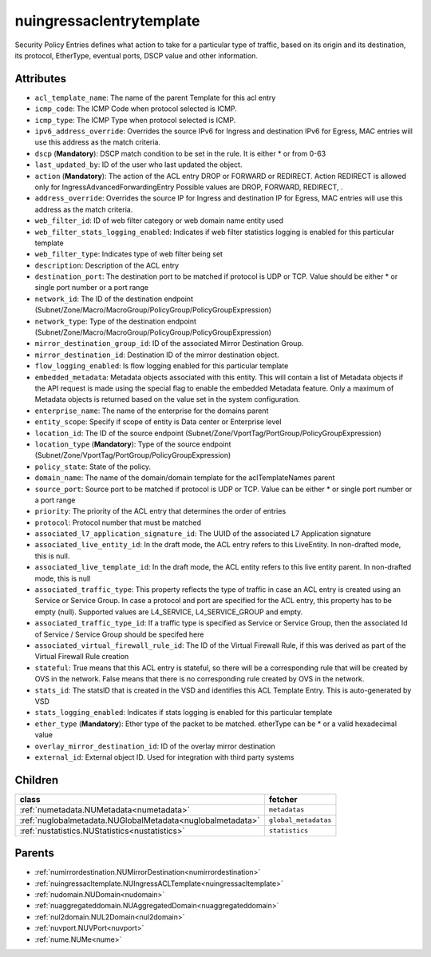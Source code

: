 .. _nuingressaclentrytemplate:

nuingressaclentrytemplate
===========================================

.. class:: nuingressaclentrytemplate.NUIngressACLEntryTemplate(bambou.nurest_object.NUMetaRESTObject,):

Security Policy Entries defines what action to take for a particular type of traffic, based on its origin and its destination, its protocol, EtherType, eventual ports, DSCP value and other information.


Attributes
----------


- ``acl_template_name``: The name of the parent Template for this acl entry

- ``icmp_code``: The ICMP Code when protocol selected is ICMP.

- ``icmp_type``: The ICMP Type when protocol selected is ICMP.

- ``ipv6_address_override``: Overrides the source IPv6 for Ingress and destination IPv6 for Egress, MAC entries will use this address as the match criteria.

- ``dscp`` (**Mandatory**): DSCP match condition to be set in the rule. It is either * or from 0-63

- ``last_updated_by``: ID of the user who last updated the object.

- ``action`` (**Mandatory**): The action of the ACL entry DROP or FORWARD or REDIRECT. Action REDIRECT is allowed only for IngressAdvancedForwardingEntry Possible values are DROP, FORWARD, REDIRECT, .

- ``address_override``: Overrides the source IP for Ingress and destination IP for Egress, MAC entries will use this address as the match criteria.

- ``web_filter_id``: ID of web filter category or web domain name entity used

- ``web_filter_stats_logging_enabled``: Indicates if web filter statistics logging is enabled for this particular template

- ``web_filter_type``: Indicates type of web filter being set

- ``description``: Description of the ACL entry

- ``destination_port``: The destination port to be matched if protocol is UDP or TCP. Value should be either * or single port number or a port range

- ``network_id``: The ID of the destination endpoint (Subnet/Zone/Macro/MacroGroup/PolicyGroup/PolicyGroupExpression)

- ``network_type``: Type of the destination endpoint (Subnet/Zone/Macro/MacroGroup/PolicyGroup/PolicyGroupExpression)

- ``mirror_destination_group_id``: ID of the associated Mirror Destination Group.

- ``mirror_destination_id``: Destination ID of the mirror destination object.

- ``flow_logging_enabled``: Is flow logging enabled for this particular template

- ``embedded_metadata``: Metadata objects associated with this entity. This will contain a list of Metadata objects if the API request is made using the special flag to enable the embedded Metadata feature. Only a maximum of Metadata objects is returned based on the value set in the system configuration.

- ``enterprise_name``: The name of the enterprise for the domains parent

- ``entity_scope``: Specify if scope of entity is Data center or Enterprise level

- ``location_id``: The ID of the source endpoint (Subnet/Zone/VportTag/PortGroup/PolicyGroupExpression)

- ``location_type`` (**Mandatory**): Type of the source endpoint (Subnet/Zone/VportTag/PortGroup/PolicyGroupExpression)

- ``policy_state``: State of the policy.

- ``domain_name``: The name of the domain/domain template for the aclTemplateNames parent

- ``source_port``: Source port to be matched if protocol is UDP or TCP. Value can be either * or single port number or a port range

- ``priority``: The priority of the ACL entry that determines the order of entries

- ``protocol``: Protocol number that must be matched

- ``associated_l7_application_signature_id``: The UUID of the associated L7 Application signature

- ``associated_live_entity_id``: In the draft mode, the ACL entry refers to this LiveEntity. In non-drafted mode, this is null.

- ``associated_live_template_id``: In the draft mode, the ACL entity refers to this live entity parent. In non-drafted mode, this is null

- ``associated_traffic_type``: This property reflects the type of traffic in case an ACL entry is created using an Service or Service Group. In case a protocol and port are specified for the ACL entry, this property has to be empty (null). Supported values are L4_SERVICE, L4_SERVICE_GROUP and empty.

- ``associated_traffic_type_id``: If a traffic type is specified as Service or Service Group, then the associated Id of  Service / Service Group should be specifed here

- ``associated_virtual_firewall_rule_id``: The ID of the Virtual Firewall Rule, if this was derived as part of the Virtual Firewall Rule creation

- ``stateful``: True means that this ACL entry is stateful, so there will be a corresponding rule that will be created by OVS in the network. False means that there is no corresponding rule created by OVS in the network.

- ``stats_id``: The statsID that is created in the VSD and identifies this ACL Template Entry. This is auto-generated by VSD

- ``stats_logging_enabled``: Indicates if stats logging is enabled for this particular template

- ``ether_type`` (**Mandatory**): Ether type of the packet to be matched. etherType can be * or a valid hexadecimal value

- ``overlay_mirror_destination_id``: ID of the overlay mirror destination

- ``external_id``: External object ID. Used for integration with third party systems




Children
--------

================================================================================================================================================               ==========================================================================================
**class**                                                                                                                                                      **fetcher**

:ref:`numetadata.NUMetadata<numetadata>`                                                                                                                         ``metadatas`` 
:ref:`nuglobalmetadata.NUGlobalMetadata<nuglobalmetadata>`                                                                                                       ``global_metadatas`` 
:ref:`nustatistics.NUStatistics<nustatistics>`                                                                                                                   ``statistics`` 
================================================================================================================================================               ==========================================================================================



Parents
--------


- :ref:`numirrordestination.NUMirrorDestination<numirrordestination>`

- :ref:`nuingressacltemplate.NUIngressACLTemplate<nuingressacltemplate>`

- :ref:`nudomain.NUDomain<nudomain>`

- :ref:`nuaggregateddomain.NUAggregatedDomain<nuaggregateddomain>`

- :ref:`nul2domain.NUL2Domain<nul2domain>`

- :ref:`nuvport.NUVPort<nuvport>`

- :ref:`nume.NUMe<nume>`

